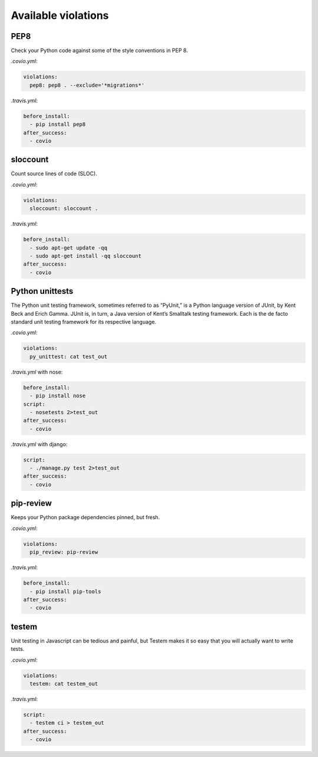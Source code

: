 ***************
Available violations
***************

PEP8
=====

Check your Python code against some of the style conventions in PEP 8.

`.covio.yml`:

.. code-block:: yaml

    violations:
      pep8: pep8 . --exclude='*migrations*'

`.travis.yml`:

.. code-block:: yaml

    before_install:
      - pip install pep8
    after_success:
      - covio

sloccount
=========

Count source lines of code (SLOC).

`.covio.yml`:

.. code-block:: yaml

    violations:
      sloccount: sloccount .

`.travis.yml`:

.. code-block:: yaml

    before_install:
      - sudo apt-get update -qq
      - sudo apt-get install -qq sloccount
    after_success:
      - covio

Python unittests
================

The Python unit testing framework, sometimes referred to as “PyUnit,” is a Python language version of JUnit, by Kent Beck and Erich Gamma. JUnit is, in turn, a Java version of Kent’s Smalltalk testing framework. Each is the de facto standard unit testing framework for its respective language.

`.covio.yml`:

.. code-block:: yaml

    violations:
      py_unittest: cat test_out

`.travis.yml` with nose:

.. code-block:: yaml

    before_install:
      - pip install nose
    script:
      - nosetests 2>test_out
    after_success:
      - covio

`.travis.yml` with django:

.. code-block:: yaml

    script:
      - ./manage.py test 2>test_out
    after_success:
      - covio

pip-review
==========

Keeps your Python package dependencies pinned, but fresh.

`.covio.yml`:

.. code-block:: yaml

    violations:
      pip_review: pip-review

`.travis.yml`:

.. code-block:: yaml

    before_install:
      - pip install pip-tools
    after_success:
      - covio

testem
======

Unit testing in Javascript can be tedious and painful, but Testem makes it so easy that you will actually want to write tests.

`.covio.yml`:

.. code-block:: yaml

    violations:
      testem: cat testem_out

`.travis.yml`:

.. code-block:: yaml

    script:
      - testem ci > testem_out
    after_success:
      - covio
